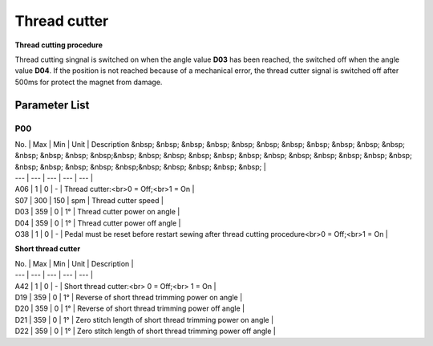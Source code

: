 .. _thread_cutter:

=============
Thread cutter
=============

**Thread cutting procedure**

Thread cutting singnal is switched on when the angle value **D03** has been reached, the switched off when the angle value **D04**. If the position is not reached because of a mechanical error, the thread cutter signal is switched off after 500ms for protect the magnet from damage.


Parameter List
==============

P00
---

.. dropdown:: < > Detail 
   :animate: fade-in-slide-down
   
   -Max  maximum
   -Min  minimum
   -Unit  unit
   -Description
     | The description can also start on the next line.
     | value1: text;
     | value2: text.
     
| No. | Max | Min | Unit | Description &nbsp; &nbsp; &nbsp; &nbsp; &nbsp; &nbsp; &nbsp; &nbsp; &nbsp; &nbsp; &nbsp; &nbsp; &nbsp; &nbsp; &nbsp;&nbsp; &nbsp; &nbsp; &nbsp; &nbsp; &nbsp; &nbsp; &nbsp; &nbsp; &nbsp; &nbsp; &nbsp; &nbsp; &nbsp; &nbsp; &nbsp; &nbsp;&nbsp; &nbsp; &nbsp; &nbsp; &nbsp; |
| --- | --- | --- | --- | --- |
| A06 | 1 | 0 | - | Thread cutter:<br>0 = Off;<br>1 = On |
| S07 | 300 | 150 | spm | Thread cutter speed |
| D03 | 359 | 0 | 1° | Thread cutter power on angle |
| D04 | 359 | 0 | 1° | Thread cutter power off angle |
| O38 | 1 | 0 | - | Pedal must be reset before restart sewing after thread cutting procedure<br>0 = Off;<br>1 = On |

**Short thread cutter**

| No. | Max | Min | Unit | Description |
| --- | --- | --- | --- | --- |
| A42 | 1 | 0 | - | Short thread cutter:<br> 0 = Off;<br> 1 = On |
| D19 | 359 | 0 | 1° | Reverse of short thread trimming power on angle |
| D20 | 359 | 0 | 1° | Reverse of short thread trimming power off angle |
| D21 | 359 | 0 | 1° | Zero stitch length of short thread trimming power on angle |
| D22 | 359 | 0 | 1° | Zero stitch length of short thread trimming power off angle |
